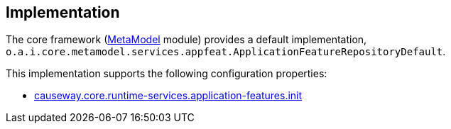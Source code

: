 
:Notice: Licensed to the Apache Software Foundation (ASF) under one or more contributor license agreements. See the NOTICE file distributed with this work for additional information regarding copyright ownership. The ASF licenses this file to you under the Apache License, Version 2.0 (the "License"); you may not use this file except in compliance with the License. You may obtain a copy of the License at. http://www.apache.org/licenses/LICENSE-2.0 . Unless required by applicable law or agreed to in writing, software distributed under the License is distributed on an "AS IS" BASIS, WITHOUT WARRANTIES OR  CONDITIONS OF ANY KIND, either express or implied. See the License for the specific language governing permissions and limitations under the License.


== Implementation

The core framework (xref:core:metamodel:about.adoc[MetaModel] module) provides a default implementation, `o.a.i.core.metamodel.services.appfeat.ApplicationFeatureRepositoryDefault`.

This implementation supports the following configuration properties:

* xref:refguide:config:sections/causeway.core.runtime-services.adoc#causeway.core.runtime-services.application-features.init[causeway.core.runtime-services.application-features.init]
